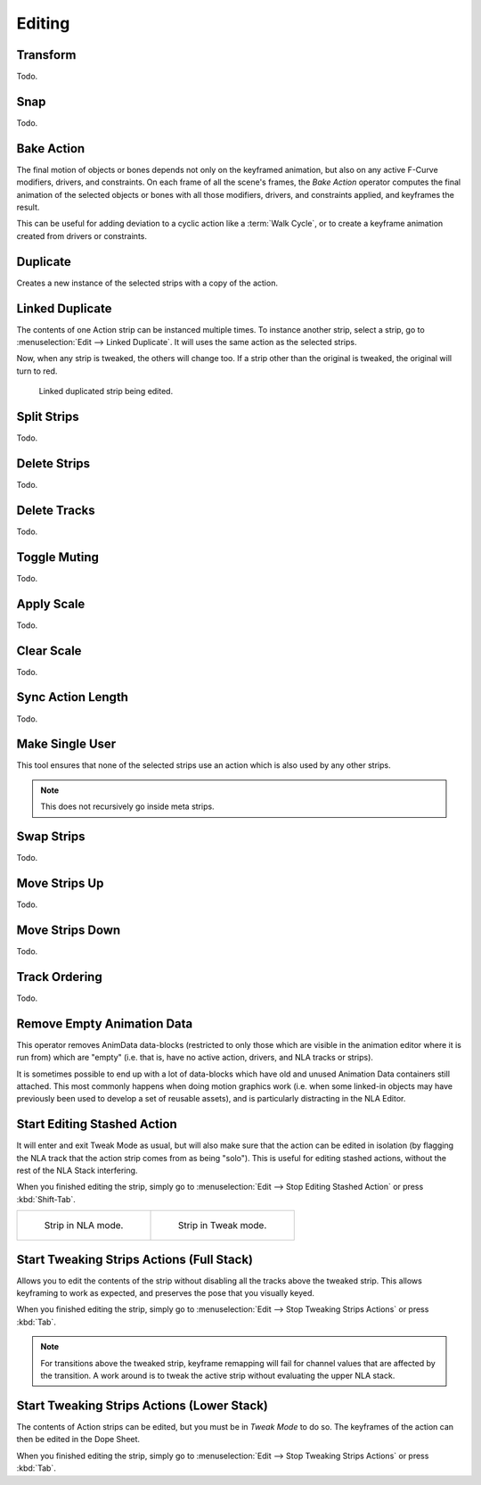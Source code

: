
*******
Editing
*******

Transform
=========

Todo.


.. _bpy.ops.nla.snap:

Snap
====

Todo.


.. _bpy.ops.nla.bake:

Bake Action
===========

.. reference::

   :Editor:    Nonlinear Animation
   :Menu:      :menuselection:`Edit --> Bake Action`

.. reference::

   :Editor:    3D Viewport
   :Mode:      Object and Pose Modes
   :Menu:      :menuselection:`Header --> Object Animation --> Bake Action...`

The final motion of objects or bones depends not only on the keyframed animation,
but also on any active F-Curve modifiers, drivers, and constraints.
On each frame of all the scene's frames, the *Bake Action* operator computes
the final animation of the selected objects or bones with all those
modifiers, drivers, and constraints applied, and keyframes the result.

This can be useful for adding deviation to a cyclic action like a :term:`Walk Cycle`,
or to create a keyframe animation created from drivers or constraints.


.. _bpy.ops.nla.duplicate:

Duplicate
=========

.. reference::

   :Menu:      :menuselection:`Edit --> Duplicate`

Creates a new instance of the selected strips with a copy of the action.


.. _bpy.ops.nla.duplicate_linked_move:

Linked Duplicate
================

.. reference::

   :Menu:      :menuselection:`Edit --> Linked Duplicate`
   :Shortcut:  :kbd:`Alt-D`

The contents of one Action strip can be instanced multiple times. To instance another strip,
select a strip, go to :menuselection:`Edit --> Linked Duplicate`.
It will uses the same action as the selected strips.

Now, when any strip is tweaked, the others will change too.
If a strip other than the original is tweaked,
the original will turn to red.

.. figure:: /images/editors_nla_editing_linked-strip-edit.png

   Linked duplicated strip being edited.


.. _bpy.ops.nla.split:

Split Strips
============

Todo.


.. _bpy.ops.nla.delete:

Delete Strips
=============

Todo.


.. _bpy.ops.nla.tracks_delete:

Delete Tracks
=============

Todo.


.. _bpy.ops.nla.mute_toggle:

Toggle Muting
=============

Todo.


.. _bpy.ops.nla.apply_scale:

Apply Scale
===========

Todo.


.. _bpy.ops.nla.clear_scale:

Clear Scale
===========

Todo.


.. _bpy.ops.nla.action_sync_length:

Sync Action Length
==================

Todo.


.. _bpy.ops.nla.make_single_user:

Make Single User
================

.. reference::

   :Menu:      :menuselection:`Edit --> Make Single User`
   :Shortcut:  :kbd:`U`

This tool ensures that none of the selected strips use an action which is also used by any other strips.

.. note::

   This does not recursively go inside meta strips.


.. _bpy.ops.nla.swap:

Swap Strips
===========

Todo.


.. _bpy.ops.nla.move_up:

Move Strips Up
==============

Todo.


.. _bpy.ops.nla.move_down:

Move Strips Down
================

Todo.


Track Ordering
==============

Todo.


.. _bpy.ops.anim.channels_clean_empty:

Remove Empty Animation Data
===========================

.. reference::

   :Menu:      :menuselection:`Edit --> Remove Empty Animation Data`

This operator removes AnimData data-blocks (restricted to only those
which are visible in the animation editor where it is run from) which are "empty"
(i.e. that is, have no active action, drivers, and NLA tracks or strips).

It is sometimes possible to end up with a lot of data-blocks which have old and
unused Animation Data containers still attached.
This most commonly happens when doing motion graphics work
(i.e. when some linked-in objects may have previously been used to develop a set of reusable assets),
and is particularly distracting in the NLA Editor.


.. _bpy.ops.nla.tweakmode_enter:

Start Editing Stashed Action
============================

.. reference::

   :Menu:      :menuselection:`Edit --> Start Editing Stashed Action`
   :Shortcut:  :kbd:`Shift-Tab`

It will enter and exit Tweak Mode as usual, but will also make sure that the action can be edited in isolation
(by flagging the NLA track that the action strip comes from as being "solo").
This is useful for editing stashed actions, without the rest of the NLA Stack interfering.

When you finished editing the strip, simply go to :menuselection:`Edit --> Stop Editing Stashed Action`
or press :kbd:`Shift-Tab`.

.. list-table::

   * - .. figure:: /images/editors_nla_editing_nla-mode.png
          :width: 320px

          Strip in NLA mode.

     - .. figure:: /images/editors_nla_editing_edit-mode.png
          :width: 320px

          Strip in Tweak mode.


Start Tweaking Strips Actions (Full Stack)
==========================================

.. reference::

   :Menu:      :menuselection:`Edit --> Start Tweaking Strips Actions (Full Stack)`

Allows you to edit the contents of the strip without disabling all the tracks above the tweaked strip.
This allows keyframing to work as expected, and preserves the pose that you visually keyed.

When you finished editing the strip, simply go to :menuselection:`Edit --> Stop Tweaking Strips Actions`
or press :kbd:`Tab`.

.. note::

   For transitions above the tweaked strip, keyframe remapping will fail
   for channel values that are affected by the transition.
   A work around is to tweak the active strip without evaluating the upper NLA stack.


Start Tweaking Strips Actions (Lower Stack)
===========================================

.. reference::

   :Menu:      :menuselection:`Edit --> Start Tweaking Strips Actions (Lower Stack)`
   :Shortcut:  :kbd:`Tab`

The contents of Action strips can be edited, but you must be in *Tweak Mode* to do so.
The keyframes of the action can then be edited in the Dope Sheet.

When you finished editing the strip, simply go to :menuselection:`Edit --> Stop Tweaking Strips Actions`
or press :kbd:`Tab`.

